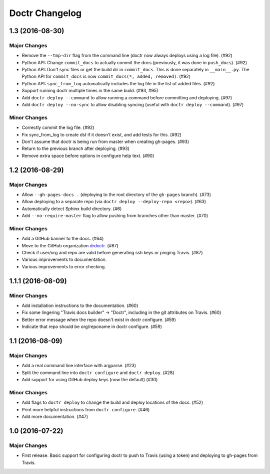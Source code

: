 =================
 Doctr Changelog
=================

1.3 (2016-08-30)
================

Major Changes
-------------

- Remove the ``--tmp-dir`` flag from the command line (doctr now always
  deploys using a log file). (#92)
- Python API: Change ``commit_docs`` to actually commit the docs (previously,
  it was done in ``push_docs``). (#92)
- Python API: Don't sync files or get the build dir in ``commit_docs``. This
  is done separately in ``__main__.py``. The Python API for ``commit_docs`` is
  now ``commit_docs(*, added, removed)``. (#92)
- Python API: ``sync_from_log`` automatically includes the log file in the list of added
  files. (#92)
- Support running doctr multiple times in the same build. (#93, #95)
- Add ``doctr deploy --command`` to allow running a command before committing
  and deploying. (#97)
- Add ``doctr deploy --no-sync`` to allow disabling syncing (useful with
  ``doctr deploy --command``). (#97)

Minor Changes
-------------

- Correctly commit the log file. (#92)
- Fix sync_from_log to create dst if it doesn't exist, and add tests for this. (#92)
- Don't assume that doctr is being run from master when creating gh-pages. (#93)
- Return to the previous branch after deploying. (#93)
- Remove extra space before options in configure help text. (#90)

1.2 (2016-08-29)
================

Major Changes
-------------
- Allow ``--gh-pages-docs .`` (deploying to the root directory of the
  ``gh-pages`` branch). (#73)
- Allow deploying to a separate repo (via ``doctr deploy --deploy-repo <repo>``). (#63)
- Automatically detect Sphinx build directory. (#6)
- Add ``--no-require-master`` flag to allow pushing from branches other than master. (#70)

Minor Changes
-------------
- Add a GitHub banner to the docs. (#64)
- Move to the GitHub organization `drdoctr <https://github.com/drdoctr>`_. (#67)
- Check if user/org and repo are valid before generating ssh keys or pinging Travis. (#87)
- Various improvements to documentation.
- Various improvements to error checking.

1.1.1 (2016-08-09)
==================

Minor Changes
-------------

- Add installation instructions to the documentation. (#60)
- Fix some lingering "Travis docs builder" -> "Doctr", including in the git
  attributes on Travis. (#60)
- Better error message when the repo doesn't exist in doctr configure. (#59)
- Indicate that repo should be org/reponame in doctr configure. (#59)

1.1 (2016-08-09)
================

Major Changes
-------------

- Add a real command line interface with argparse. (#23)
- Split the command line into ``doctr configure`` and ``doctr deploy``. (#28)
- Add support for using GitHub deploy keys (now the default) (#30)

Minor Changes
-------------

- Add flags to ``doctr deploy`` to change the build and deploy locations of
  the docs. (#52)
- Print more helpful instructions from ``doctr configure``. (#46)
- Add more documentation. (#47)

1.0 (2016-07-22)
================

Major Changes
-------------

- First release. Basic support for configuring doctr to push to Travis (using
  a token) and deploying to gh-pages from Travis.
